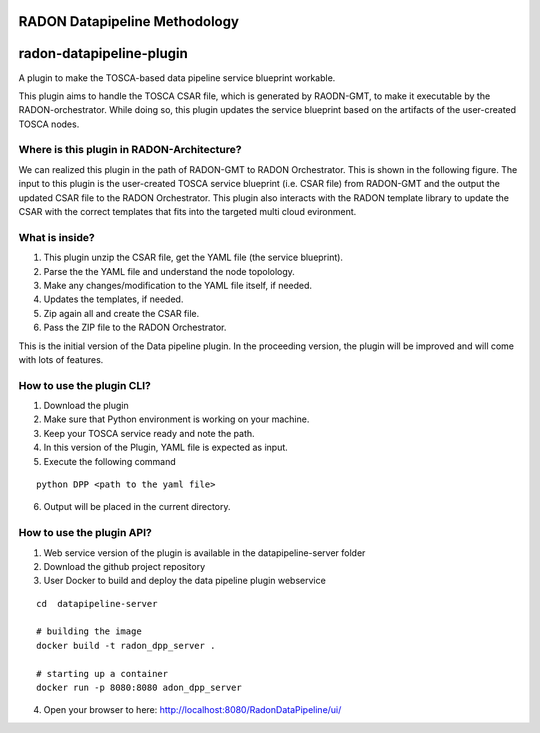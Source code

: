 RADON Datapipeline Methodology
~~~~~~~~~~~~~~~~~~~~~~~~~~~~~~~~~~~~~~~~~~~~~~~~~~

.. image:: images/PipelineBlock-v1.png

radon-datapipeline-plugin
~~~~~~~~~~~~~~~~~~~~~~~~~

A plugin to make the TOSCA-based data pipeline service blueprint workable.  

This plugin aims to handle the TOSCA CSAR file, which is generated by RAODN-GMT, to make it executable by the RADON-orchestrator. While doing so, this plugin updates the service blueprint based on the artifacts of the user-created TOSCA nodes. 


Where is this plugin in RADON-Architecture?
*******************************************

We can realized this plugin in the path of RADON-GMT to RADON Orchestrator. This is shown in the following figure.  The input to this plugin is the user-created TOSCA service blueprint (i.e. CSAR file) from RADON-GMT and the output the updated CSAR file to the RADON Orchestrator. This plugin also interacts with the RADON template library to update the CSAR with the correct templates that fits into the targeted multi cloud evironment.

.. image:: images/datapipelinePlugin.png


What is inside?
***************

1. This plugin unzip the CSAR file, get the YAML file (the service blueprint).
2. Parse the the YAML file and understand the node topolology.
3. Make any changes/modification to the YAML file itself, if needed.
4. Updates the templates, if needed.
5. Zip again all and create the CSAR file.
6. Pass the ZIP file to the RADON Orchestrator.


This is the initial version of the Data pipeline plugin. In the proceeding version, the plugin will be improved and will come with lots of features. 

How to use the plugin CLI?
*********************************************

1. Download the plugin
2. Make sure that Python environment is working on your machine.
3. Keep your  TOSCA service ready and note the path. 
4. In this version of the Plugin, YAML file is expected as input.
5. Execute the following command

:: 

  python DPP <path to the yaml file>

6. Output will be placed in the current directory.


How to use the plugin API?
*******************************************

1. Web service version of the plugin is available in the datapipeline-server folder

2. Download the github project repository

3. User Docker  to build and deploy the data pipeline plugin webservice

:: 

  cd  datapipeline-server
  
  # building the image
  docker build -t radon_dpp_server .
  
  # starting up a container
  docker run -p 8080:8080 adon_dpp_server

4. Open your browser to here: http://localhost:8080/RadonDataPipeline/ui/

